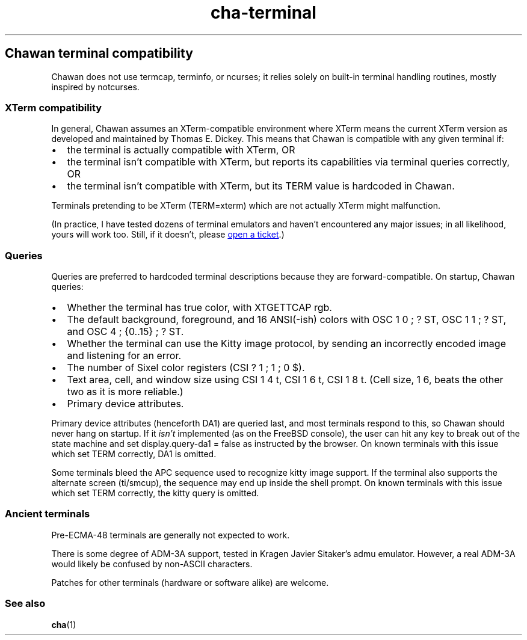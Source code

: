 .\" Automatically generated by Pandoc 3.7.0.1
.\"
.TH "cha\-terminal" "7" "" "" "Chawan terminal compatibility"
.SH Chawan terminal compatibility
Chawan does not use termcap, terminfo, or ncurses; it relies solely on
built\-in terminal handling routines, mostly inspired by notcurses.
.SS XTerm compatibility
In general, Chawan assumes an XTerm\-compatible environment where XTerm
means the current XTerm version as developed and maintained by Thomas E.
Dickey.
This means that Chawan is compatible with any given terminal if:
.IP \(bu 2
the terminal is actually compatible with XTerm, OR
.IP \(bu 2
the terminal isn\(cqt compatible with XTerm, but reports its
capabilities via terminal queries correctly, OR
.IP \(bu 2
the terminal isn\(cqt compatible with XTerm, but its \f[CR]TERM\f[R]
value is hardcoded in Chawan.
.PP
Terminals pretending to be XTerm (\f[CR]TERM=xterm\f[R]) which are not
actually XTerm might malfunction.
.PP
(In practice, I have tested dozens of terminal emulators and haven\(cqt
encountered any major issues; in all likelihood, yours will work too.
Still, if it doesn\(cqt, please \c
.UR https://todo.sr.ht/~bptato/chawan
open a ticket
.UE \c
\&.)
.SS Queries
Queries are preferred to hardcoded terminal descriptions because they
are forward\-compatible.
On startup, Chawan queries:
.IP \(bu 2
Whether the terminal has true color, with XTGETTCAP rgb.
.IP \(bu 2
The default background, foreground, and 16 ANSI(\-ish) colors with
\f[CR]OSC 1 0 ; ? ST\f[R], \f[CR]OSC 1 1 ; ? ST\f[R], and
\f[CR]OSC 4 ; {0..15} ; ? ST\f[R].
.IP \(bu 2
Whether the terminal can use the Kitty image protocol, by sending an
incorrectly encoded image and listening for an error.
.IP \(bu 2
The number of Sixel color registers (\f[CR]CSI ? 1 ; 1 ; 0 $\f[R]).
.IP \(bu 2
Text area, cell, and window size using \f[CR]CSI 1 4 t\f[R],
\f[CR]CSI 1 6 t\f[R], \f[CR]CSI 1 8 t\f[R].
(Cell size, \f[CR]1 6\f[R], beats the other two as it is more reliable.)
.IP \(bu 2
Primary device attributes.
.PP
Primary device attributes (henceforth DA1) are queried last, and most
terminals respond to this, so Chawan should never hang on startup.
If it \f[I]isn\(cqt\f[R] implemented (as on the FreeBSD console), the
user can hit any key to break out of the state machine and set
\f[CR]display.query\-da1 = false\f[R] as instructed by the browser.
On known terminals with this issue which set \f[CR]TERM\f[R] correctly,
DA1 is omitted.
.PP
Some terminals bleed the APC sequence used to recognize kitty image
support.
If the terminal also supports the alternate screen (ti/smcup), the
sequence may end up inside the shell prompt.
On known terminals with this issue which set \f[CR]TERM\f[R] correctly,
the kitty query is omitted.
.SS Ancient terminals
Pre\-ECMA\-48 terminals are generally not expected to work.
.PP
There is some degree of ADM\-3A support, tested in Kragen Javier
Sitaker\(cqs \f[CR]admu\f[R] emulator.
However, a real ADM\-3A would likely be confused by non\-ASCII
characters.
.PP
Patches for other terminals (hardware or software alike) are welcome.
.SS See also
\f[B]cha\f[R](1)
